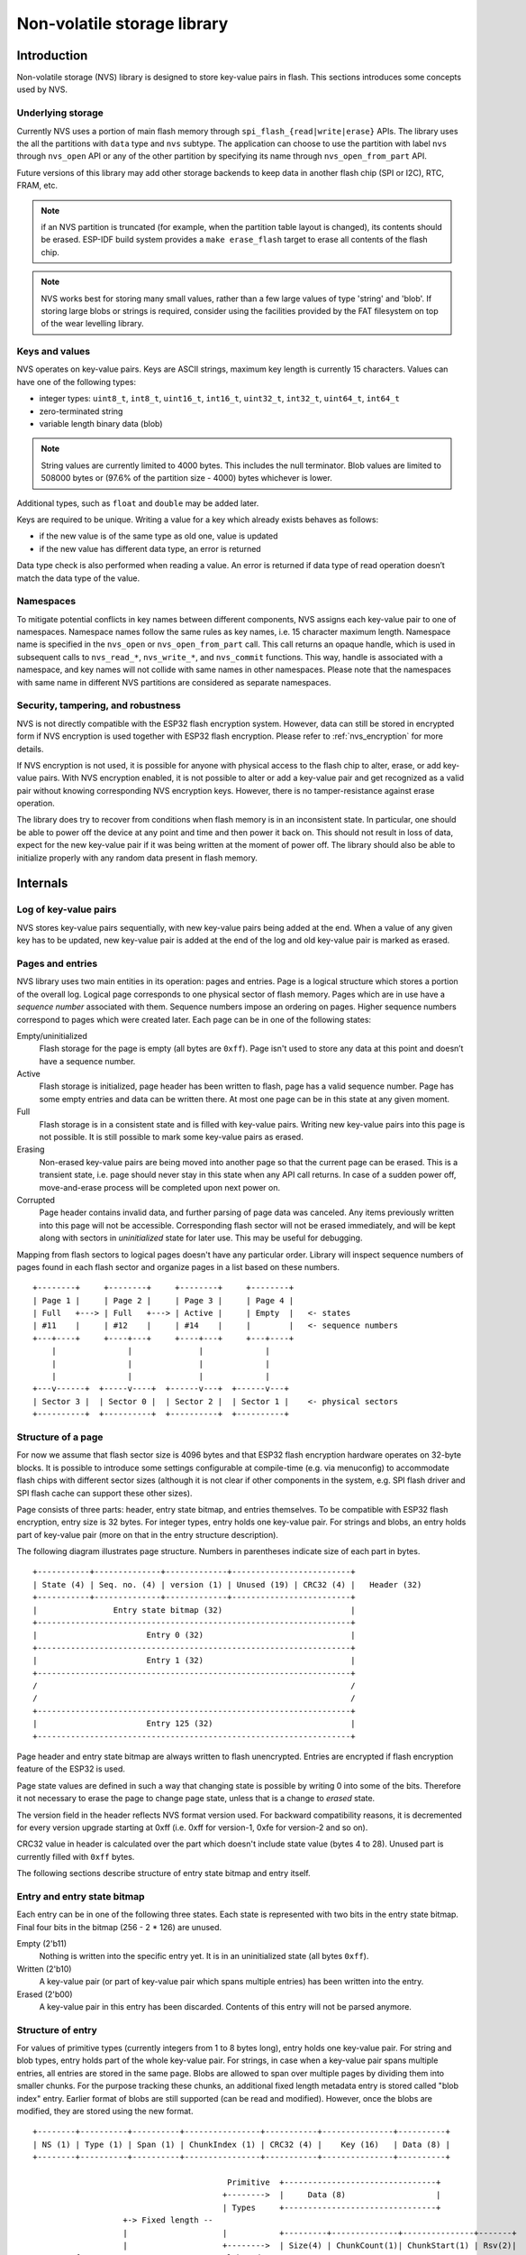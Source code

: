 Non-volatile storage library
============================

Introduction
------------

Non-volatile storage (NVS) library is designed to store key-value pairs in flash. This sections introduces some concepts used by NVS.

Underlying storage
^^^^^^^^^^^^^^^^^^

Currently NVS uses a portion of main flash memory through ``spi_flash_{read|write|erase}`` APIs. The library uses the all the partitions with ``data`` type and ``nvs`` subtype. The application can choose to use the partition with label ``nvs`` through ``nvs_open`` API or any of the other partition by specifying its name through ``nvs_open_from_part`` API.

Future versions of this library may add other storage backends to keep data in another flash chip (SPI or I2C), RTC, FRAM, etc.

.. note:: if an NVS partition is truncated (for example, when the partition table layout is changed), its contents should be erased. ESP-IDF build system provides a ``make erase_flash`` target to erase all contents of the flash chip.

.. note:: NVS works best for storing many small values, rather than a few large values of type 'string' and 'blob'. If storing large blobs or strings is required, consider using the facilities provided by the FAT filesystem on top of the wear levelling library.

Keys and values
^^^^^^^^^^^^^^^

NVS operates on key-value pairs. Keys are ASCII strings, maximum key length is currently 15 characters. Values can have one of the following types:

-  integer types: ``uint8_t``, ``int8_t``, ``uint16_t``, ``int16_t``, ``uint32_t``, ``int32_t``, ``uint64_t``, ``int64_t``
-  zero-terminated string
-  variable length binary data (blob)

.. note::
   String values are currently limited to 4000 bytes. This includes the null terminator. Blob values are limited to 508000 bytes or (97.6% of the partition size - 4000) bytes whichever is lower.

Additional types, such as ``float`` and ``double`` may be added later.

Keys are required to be unique. Writing a value for a key which already exists behaves as follows:

-  if the new value is of the same type as old one, value is updated
-  if the new value has different data type, an error is returned

Data type check is also performed when reading a value. An error is returned if data type of read operation doesn’t match the data type of the value.

Namespaces
^^^^^^^^^^

To mitigate potential conflicts in key names between different components, NVS assigns each key-value pair to one of namespaces. Namespace names follow the same rules as key names, i.e. 15 character maximum length. Namespace name is specified in the ``nvs_open`` or ``nvs_open_from_part`` call. This call returns an opaque handle, which is used in subsequent calls to ``nvs_read_*``, ``nvs_write_*``, and ``nvs_commit`` functions. This way, handle is associated with a namespace, and key names will not collide with same names in other namespaces.
Please note that the namespaces with same name in different NVS partitions are considered as separate namespaces.

Security, tampering, and robustness
^^^^^^^^^^^^^^^^^^^^^^^^^^^^^^^^^^^

NVS is not directly compatible with the ESP32 flash encryption system. However, data can still be stored in encrypted form if NVS encryption is used together with ESP32 flash encryption. Please refer to :ref:`nvs_encryption` for more details.

If NVS encryption is not used, it is possible for anyone with physical access to the flash chip to alter, erase, or add key-value pairs. With NVS encryption enabled, it is not possible to alter or add a key-value pair and get recognized as a valid pair without knowing corresponding NVS encryption keys. However, there is no tamper-resistance against erase operation.

The library does try to recover from conditions when flash memory is in an inconsistent state. In particular, one should be able to power off the device at any point and time and then power it back on. This should not result in loss of data, expect for the new key-value pair if it was being written at the moment of power off. The library should also be able to initialize properly with any random data present in flash memory.

Internals
---------

Log of key-value pairs
^^^^^^^^^^^^^^^^^^^^^^

NVS stores key-value pairs sequentially, with new key-value pairs being added at the end. When a value of any given key has to be updated, new key-value pair is added at the end of the log and old key-value pair is marked as erased.

Pages and entries
^^^^^^^^^^^^^^^^^

NVS library uses two main entities in its operation: pages and entries. Page is a logical structure which stores a portion of the overall log. Logical page corresponds to one physical sector of flash memory. Pages which are in use have a *sequence number* associated with them. Sequence numbers impose an ordering on pages. Higher sequence numbers correspond to pages which were created later. Each page can be in one of the following states:

Empty/uninitialized
    Flash storage for the page is empty (all bytes are ``0xff``). Page isn't used to store any data at this point and doesn’t have a sequence number.

Active
    Flash storage is initialized, page header has been written to flash, page has a valid sequence number. Page has some empty entries and data can be written there. At most one page can be in this state at any given moment.

Full
    Flash storage is in a consistent state and is filled with key-value pairs.
    Writing new key-value pairs into this page is not possible. It is still possible to mark some key-value pairs as erased.

Erasing
    Non-erased key-value pairs are being moved into another page so that the current page can be erased. This is a transient state, i.e. page should never stay in this state when any API call returns. In case of a sudden power off, move-and-erase process will be completed upon next power on.

Corrupted
    Page header contains invalid data, and further parsing of page data was canceled. Any items previously written into this page will not be accessible. Corresponding flash sector will not be erased immediately, and will be kept along with sectors in *uninitialized* state for later use. This may be useful for debugging.

Mapping from flash sectors to logical pages doesn't have any particular order. Library will inspect sequence numbers of pages found in each flash sector and organize pages in a list based on these numbers.

::

    +--------+     +--------+     +--------+     +--------+
    | Page 1 |     | Page 2 |     | Page 3 |     | Page 4 |
    | Full   +---> | Full   +---> | Active |     | Empty  |   <- states
    | #11    |     | #12    |     | #14    |     |        |   <- sequence numbers
    +---+----+     +----+---+     +----+---+     +---+----+
        |               |              |             |
        |               |              |             |
        |               |              |             |
    +---v------+  +-----v----+  +------v---+  +------v---+
    | Sector 3 |  | Sector 0 |  | Sector 2 |  | Sector 1 |    <- physical sectors
    +----------+  +----------+  +----------+  +----------+

Structure of a page
^^^^^^^^^^^^^^^^^^^

For now we assume that flash sector size is 4096 bytes and that ESP32 flash encryption hardware operates on 32-byte blocks. It is possible to introduce some settings configurable at compile-time (e.g. via menuconfig) to accommodate flash chips with different sector sizes (although it is not clear if other components in the system, e.g. SPI flash driver and SPI flash cache can support these other sizes).

Page consists of three parts: header, entry state bitmap, and entries themselves. To be compatible with ESP32 flash encryption, entry size is 32 bytes. For integer types, entry holds one key-value pair. For strings and blobs, an entry holds part of key-value pair (more on that in the entry structure description).

The following diagram illustrates page structure. Numbers in parentheses indicate size of each part in bytes. ::

    +-----------+--------------+-------------+-------------------------+
    | State (4) | Seq. no. (4) | version (1) | Unused (19) | CRC32 (4) |   Header (32)
    +-----------+--------------+-------------+-------------------------+
    |                Entry state bitmap (32)                           |
    +------------------------------------------------------------------+
    |                       Entry 0 (32)                               |
    +------------------------------------------------------------------+
    |                       Entry 1 (32)                               |
    +------------------------------------------------------------------+
    /                                                                  /
    /                                                                  /
    +------------------------------------------------------------------+
    |                       Entry 125 (32)                             |
    +------------------------------------------------------------------+

Page header and entry state bitmap are always written to flash unencrypted. Entries are encrypted if flash encryption feature of the ESP32 is used.

Page state values are defined in such a way that changing state is possible by writing 0 into some of the bits. Therefore it not necessary to erase the page to change page state, unless that is a change to *erased* state.

The version field in the header reflects NVS format version used. For backward compatibility reasons, it is decremented for every version upgrade starting at 0xff (i.e. 0xff for version-1, 0xfe for version-2 and so on).

CRC32 value in header is calculated over the part which doesn't include state value (bytes 4 to 28). Unused part is currently filled with ``0xff`` bytes.

The following sections describe structure of entry state bitmap and entry itself.

Entry and entry state bitmap
^^^^^^^^^^^^^^^^^^^^^^^^^^^^

Each entry can be in one of the following three states. Each state is represented with two bits in the entry state bitmap. Final four bits in the bitmap (256 - 2 * 126) are unused.

Empty (2'b11)
    Nothing is written into the specific entry yet. It is in an uninitialized state (all bytes ``0xff``). 

Written (2'b10)
    A key-value pair (or part of key-value pair which spans multiple entries) has been written into the entry.

Erased (2'b00)
    A key-value pair in this entry has been discarded. Contents of this entry will not be parsed anymore.


.. _structure_of_entry:

Structure of entry
^^^^^^^^^^^^^^^^^^

For values of primitive types (currently integers from 1 to 8 bytes long), entry holds one key-value pair. For string and blob types, entry holds part of the whole key-value pair. For strings, in case when a key-value pair spans multiple entries, all entries are stored in the same page. Blobs are allowed to span over multiple pages by dividing them into smaller chunks. For the purpose tracking these chunks, an additional fixed length metadata entry is stored called "blob index" entry. Earlier format of blobs are still supported (can be read and modified). However, once the blobs are modified, they are stored using the new format.

::

    +--------+----------+----------+----------------+-----------+---------------+----------+
    | NS (1) | Type (1) | Span (1) | ChunkIndex (1) | CRC32 (4) |    Key (16)   | Data (8) |
    +--------+----------+----------+----------------+-----------+---------------+----------+

                                             Primitive  +--------------------------------+                        
                                            +-------->  |     Data (8)                   |                        
                                            | Types     +--------------------------------+
                       +-> Fixed length --                                                                 
                       |                    |           +---------+--------------+---------------+-------+
                       |                    +-------->  | Size(4) | ChunkCount(1)| ChunkStart(1) | Rsv(2)|
        Data format ---+                    Blob Index  +---------+--------------+---------------+-------+
                       |
                       |                             +----------+---------+-----------+ 
                       +->   Variable length   -->   | Size (2) | Rsv (2) | CRC32 (4) |
                            (Strings, Blob Data)     +----------+---------+-----------+


Individual fields in entry structure have the following meanings:

NS
    Namespace index for this entry. See section on namespaces implementation for explanation of this value.

Type
    One byte indicating data type of value. See ``ItemType`` enumeration in ``nvs_types.h`` for possible values.

Span
    Number of entries used by this key-value pair. For integer types, this is equal to 1. For strings and blobs this depends on value length.

ChunkIndex
    Used to store index of the blob-data chunk for blob types. For other types, this should be ``0xff``.

CRC32
    Checksum calculated over all the bytes in this entry, except for the CRC32 field itself.

Key
    Zero-terminated ASCII string containing key name. Maximum string length is 15 bytes, excluding zero terminator.

Data
    For integer types, this field contains the value itself. If the value itself is shorter than 8 bytes it is padded to the right, with unused bytes filled with ``0xff``. 

    For "blob index" entry, these 8 bytes hold the following information about data-chunks:

    - Size
        (Only for blob index.) Size, in bytes, of complete blob data.

    - ChunkCount 
        (Only for blob index.) Total number of blob-data chunks into which the blob was divided during storage. 
     
    - ChunkStart 
        (Only for blob index.) ChunkIndex of the first blob-data chunk of this blob. Subsequent chunks have chunkIndex incrementely allocated (step of 1). 

    For string and blob data chunks, these 8 bytes hold additional data about the value, described next:
  
    - Size
        (Only for strings and blobs.) Size, in bytes, of actual data. For strings, this includes zero terminator.

    - CRC32
        (Only for strings and blobs.) Checksum calculated over all bytes of data.

Variable length values (strings and blobs) are written into subsequent entries, 32 bytes per entry. `Span` field of the first entry indicates how many entries are used.


Namespaces
^^^^^^^^^^

As mentioned above, each key-value pair belongs to one of the namespaces. Namespaces identifiers (strings) are stored as keys of key-value pairs in namespace with index 0. Values corresponding to these keys are indexes of these namespaces. 

::

    +-------------------------------------------+
    | NS=0 Type=uint8_t Key="wifi" Value=1      |   Entry describing namespace "wifi"
    +-------------------------------------------+
    | NS=1 Type=uint32_t Key="channel" Value=6  |   Key "channel" in namespace "wifi"
    +-------------------------------------------+
    | NS=0 Type=uint8_t Key="pwm" Value=2       |   Entry describing namespace "pwm"
    +-------------------------------------------+
    | NS=2 Type=uint16_t Key="channel" Value=20 |   Key "channel" in namespace "pwm"
    +-------------------------------------------+


Item hash list
^^^^^^^^^^^^^^

To reduce the number of reads performed from flash memory, each member of Page class maintains a list of pairs: (item index; item hash). This list makes searches much quicker. Instead of iterating over all entries, reading them from flash one at a time, ``Page::findItem`` first performs search for item hash in the hash list. This gives the item index within the page, if such an item exists. Due to a hash collision it is possible that a different item will be found. This is handled by falling back to iteration over items in flash.

Each node in hash list contains a 24-bit hash and 8-bit item index. Hash is calculated based on item namespace, key name and ChunkIndex. CRC32 is used for calculation, result is truncated to 24 bits. To reduce overhead of storing 32-bit entries in a linked list, list is implemented as a doubly-linked list of arrays. Each array holds 29 entries, for the total size of 128 bytes, together with linked list pointers and 32-bit count field. Minimal amount of extra RAM useage per page is therefore 128 bytes, maximum is 640 bytes.

.. _nvs_encryption:

NVS Encryption
--------------

Data stored in NVS partitions can be encrypted using AES-XTS in the manner similar to one mentioned in disc encryption standard IEEE P1619. For the purpose of encryption, each entry is considered as one `sector` and relative address of the entry (w.r.t. partition-start) is fed to the encryption algorithm as `sector-number`. The keys required for nvs encryption are stored in yet another partition, which is protected using :doc:`Flash Encryption <../../security/flash-encryption>`. Therefore, enabling :doc:`Flash Encryption <../../security/flash-encryption>` is a prerequisite for NVS encryption.

.. _nvs_key_partition:

NVS key partition
^^^^^^^^^^^^^^^^^

An application requiring NVS encryption support needs to be compiled with a key-partition of type `data` and subtype `key`. This partition should be marked as `encrypted`. Refer to :doc:`Partition Tables <../../api-guides/partition-tables>` for more details. The size of the partition should be 4096 bytes (minimum partition size). The structure of this partition is depicted below. 

::

    +-----------+--------------+-------------+----+
    |              XTS encryption key(32)         |
    +---------------------------------------------+
    |              XTS tweak key (32)             |
    +---------------------------------------------+
    |                  CRC32(4)                   |
    +---------------------------------------------+

This partition can be generated using `nvs partition generator` utility and flashed onto the device. Since the partition is marked `encrypted` and :doc:`Flash Encryption <../../security/flash-encryption>` is enabled, bootloader will encrypt this partition using flash encryption key on first boot. Alternatively, the keys can be generated after startup using ``nvs_flash_generate_keys`` API provided by ``nvs_flash.h``, which will then write those keys onto the key-partition in encrypted form.

It is possible for an application to use different keys for different NVS partitions and thereby have multiple key-partitions. However, it is a responsibilty of the application to provide correct key-partition/keys for the purpose of encryption/decryption.

Encrypted Read/Write
^^^^^^^^^^^^^^^^^^^^

The same NVS APIs ``nvs_read_*`` or ``nvs_write_*`` can be used for reading and writing of encrypted nvs partition as well. However, the APIs for initialising NVS partitions are different. ``nvs_flash_secure_init`` and ``nvs_flash_secure_init_partition`` are used for initialising instead of ``nvs_flash_init`` and ``nvs_flash_init_partition`` respectively. ``nvs_sec_cfg_t`` structure required for these APIs can be populated using ``nvs_flash_generate_keys`` or ``nvs_flash_read_security_cfg``.

Applications are expected to follow the following steps in order to perform NVS read/write operations with encryption enabled.

    1. Find key partition and NVS data partition using ``esp_partition_find*`` APIs.
    2. Populate ``nvs_sec_cfg_t`` struct using ``nvs_flash_read_security_cfg`` or ``nvs_flash_generate_keys`` APIs.
    3. Initialise NVS flash partition using ``nvs_flash_secure_init`` or ``nvs_flash_secure_init_partition`` APIs.
    4. Open a namespace using ``nvs_open`` or ``nvs_open_from_part`` APIs
    5. Perform NVS read/write operations using ``nvs_read_*`` or ``nvs_write_*``
    6. Deinitialise NVS partition using ``nvs_flash_deinit``.
